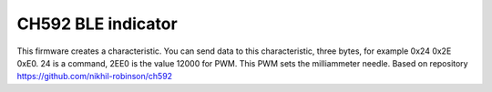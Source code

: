 CH592 BLE indicator
====================
This firmware creates a characteristic. You can send data to this characteristic, three bytes, for example 0x24 0x2E 0xE0. 24 is a command, 2EE0 is the value 12000 for PWM. This PWM sets the milliammeter needle.
Based on repository https://github.com/nikhil-robinson/ch592

